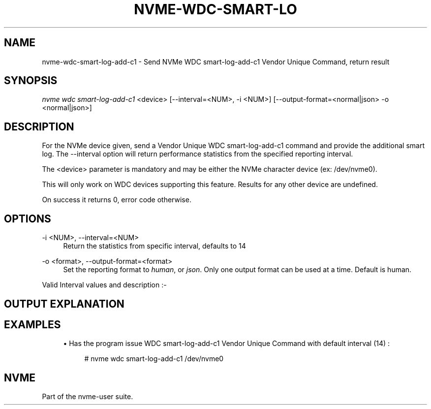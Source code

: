 '\" t
.\"     Title: nvme-wdc-smart-log-add-c1
.\"    Author: [FIXME: author] [see http://docbook.sf.net/el/author]
.\" Generator: DocBook XSL Stylesheets v1.75.2 <http://docbook.sf.net/>
.\"      Date: 07/06/2017
.\"    Manual: NVMe Manual
.\"    Source: NVMe
.\"  Language: English
.\"
.TH "NVME\-WDC\-SMART\-LO" "1" "07/06/2017" "NVMe" "NVMe Manual"
.\" -----------------------------------------------------------------
.\" * set default formatting
.\" -----------------------------------------------------------------
.\" disable hyphenation
.nh
.\" disable justification (adjust text to left margin only)
.ad l
.\" -----------------------------------------------------------------
.\" * MAIN CONTENT STARTS HERE *
.\" -----------------------------------------------------------------
.SH "NAME"
nvme-wdc-smart-log-add-c1 \- Send NVMe WDC smart\-log\-add\-c1 Vendor Unique Command, return result
.SH "SYNOPSIS"
.sp
.nf
\fInvme wdc smart\-log\-add\-c1\fR <device> [\-\-interval=<NUM>, \-i <NUM>] [\-\-output\-format=<normal|json> \-o <normal|json>]
.fi
.SH "DESCRIPTION"
.sp
For the NVMe device given, send a Vendor Unique WDC smart\-log\-add\-c1 command and provide the additional smart log\&. The \-\-interval option will return performance statistics from the specified reporting interval\&.
.sp
The <device> parameter is mandatory and may be either the NVMe character device (ex: /dev/nvme0)\&.
.sp
This will only work on WDC devices supporting this feature\&. Results for any other device are undefined\&.
.sp
On success it returns 0, error code otherwise\&.
.SH "OPTIONS"
.PP
\-i <NUM>, \-\-interval=<NUM>
.RS 4
Return the statistics from specific interval, defaults to 14
.RE
.PP
\-o <format>, \-\-output\-format=<format>
.RS 4
Set the reporting format to
\fIhuman\fR, or
\fIjson\fR\&. Only one output format can be used at a time\&. Default is human\&.
.RE
.sp
Valid Interval values and description :\-
.TS
allbox tab(:);
ctB ctB.
T{
Value
T}:T{
Description
T}
.T&
ct ct
ct ct
ct ct
ct ct
ct ct.
T{
.sp
\fB1\fR
T}:T{
.sp
Most recent five (5) minute accumulated set\&.
T}
T{
.sp
\fB2\-12\fR
T}:T{
.sp
Previous five (5) minute accumulated sets\&.
T}
T{
.sp
\fB13\fR
T}:T{
.sp
The accumulated total of sets 1 through 12 that contain the previous hour of accumulated statistics\&.
T}
T{
.sp
\fB14\fR
T}:T{
.sp
The statistical set accumulated since power\-up\&.
T}
T{
.sp
\fB15\fR
T}:T{
.sp
The statistical set accumulated during the entire lifetime of the device\&.
T}
.TE
.sp 1
.SH "OUTPUT EXPLANATION"
.TS
allbox tab(:);
ctB ctB.
T{
Field
T}:T{
Description
T}
.T&
ct ct
ct ct
ct ct
ct ct
ct ct
ct ct
ct ct
ct ct
ct ct
ct ct
ct ct
ct ct
ct ct
ct ct
ct ct
ct ct
ct ct
ct ct
ct ct
ct ct
ct ct
ct ct
ct ct
ct ct
ct ct.
T{
.sp
\fBHost Read Commands\fR
T}:T{
.sp
Number of host read commands received during the reporting period\&.
T}
T{
.sp
\fBHost Read Blocks\fR
T}:T{
.sp
Number of 512\-byte blocks requested during the reporting period\&.
T}
T{
.sp
\fBAverage Read Size\fR
T}:T{
.sp
Average Read size is calculated using (Host Read Blocks/Host Read Commands)\&.
T}
T{
.sp
\fBHost Read Cache Hit Commands\fR
T}:T{
.sp
Number of host read commands that serviced entirely from the on\-board read cache during the reporting period\&. No access to the NAND flash memory was required\&. This count is only updated if the entire command was serviced from the cache memory\&.
T}
T{
.sp
\fBHost Read Cache Hit Percentage\fR
T}:T{
.sp
Percentage of host read commands satisfied from the cache\&.
T}
T{
.sp
\fBHost Read Cache Hit Blocks\fR
T}:T{
.sp
Number of 512\-byte blocks of data that have been returned for Host Read Cache Hit Commands during the reporting period\&. This count is only updated with the blocks returned for host read commands that were serviced entirely from cache memory\&.
T}
T{
.sp
\fBAverage Read Cache Hit Size\fR
T}:T{
.sp
Average size of read commands satisfied from the cache\&.
T}
T{
.sp
\fBHost Read Commands Stalled\fR
T}:T{
.sp
Number of host read commands that were stalled due to a lack of resources within the SSD during the reporting period (NAND flash command queue full, low cache page count, cache page contention, etc\&.)\&. Commands are not considered stalled if the only reason for the delay was waiting for the data to be physically read from the NAND flash\&. It is normal to expect this count to equal zero on heavily utilized systems\&.
T}
T{
.sp
\fBHost Read Commands Stalled Percentage\fR
T}:T{
.sp
Percentage of read commands that were stalled\&. If the figure is consistently high, then consideration should be given to spreading the data across multiple SSDs\&.
T}
T{
.sp
\fBHost Write Commands\fR
T}:T{
.sp
Number of host write commands received during the reporting period\&.
T}
T{
.sp
\fBHost Write Blocks\fR
T}:T{
.sp
Number of 512\-byte blocks written during the reporting period\&.
T}
T{
.sp
\fBAverage Write Size\fR
T}:T{
.sp
Average Write size calculated using (Host Write Blocks/Host Write Commands)\&.
T}
T{
.sp
\fBHost Write Odd Start Commands\fR
T}:T{
.sp
Number of host write commands that started on a non\-aligned boundary during the reporting period\&. The size of the boundary alignment is normally 4K; therefore this returns the number of commands that started on a non\-4K aligned boundary\&. The SSD requires slightly more time to process non\-aligned write commands than it does to process aligned write commands\&.
T}
T{
.sp
\fBHost Write Odd Start Commands Percentage\fR
T}:T{
.sp
Percentage of host write commands that started on a non\-aligned boundary\&. If this figure is equal to or near 100%, and the NAND Read Before Write value is also high, then the user should investigate the possibility of offsetting the file system\&. For Microsoft Windows systems, the user can use Diskpart\&. For Unix\-based operating systems, there is normally a method whereby file system partitions can be placed where required\&.
T}
T{
.sp
\fBHost Write Odd End Commands\fR
T}:T{
.sp
Number of host write commands that ended on a non\-aligned boundary during the reporting period\&. The size of the boundary alignment is normally 4K; therefore this returns the number of commands that ended on a non\-4K aligned boundary\&.
T}
T{
.sp
\fBHost Write Odd End Commands Percentage\fR
T}:T{
.sp
Percentage of host write commands that ended on a non\-aligned boundary\&.
T}
T{
.sp
\fBHost Write Commands Stalled\fR
T}:T{
.sp
Number of host write commands that were stalled due to a lack of resources within the SSD during the reporting period\&. The most likely cause is that the write data was being received faster than it could be saved to the NAND flash memory\&. If there was a large volume of read commands being processed simultaneously, then other causes might include the NAND flash command queue being full, low cache page count, or cache page contention, etc\&. It is normal to expect this count to be non\-zero on heavily utilized systems\&.
T}
T{
.sp
\fBHost Write Commands Stalled Percentage\fR
T}:T{
.sp
Percentage of write commands that were stalled\&. If the figure is consistently high, then consideration should be given to spreading the data across multiple SSDs\&.
T}
T{
.sp
\fBNAND Read Commands\fR
T}:T{
.sp
Number of read commands issued to the NAND devices during the reporting period\&. This figure will normally be much higher than the host read commands figure, as the data needed to satisfy a single host read command may be spread across several NAND flash devices\&.
T}
T{
.sp
\fBNAND Read Blocks\fR
T}:T{
.sp
Number of 512\-byte blocks requested from NAND flash devices during the reporting period\&. This figure would normally be about the same as the host read blocks figure
T}
T{
.sp
\fBAverage NAND Read Size\fR
T}:T{
.sp
Average size of NAND read commands\&.
T}
T{
.sp
\fBNAND Write Commands\fR
T}:T{
.sp
Number of write commands issued to the NAND devices during the reporting period\&. There is no real correlation between the number of host write commands issued and the number of NAND Write Commands\&.
T}
T{
.sp
\fBNAND Write Blocks\fR
T}:T{
.sp
Number of 512\-byte blocks written to the NAND flash devices during the reporting period\&. This figure would normally be about the same as the host write blocks figure\&.
T}
T{
.sp
\fBAverage NAND Write Size\fR
T}:T{
.sp
Average size of NAND write commands\&. This figure should never be greater than 128K, as this is the maximum size write that is ever issued to a NAND device\&.
T}
T{
.sp
\fBNAND Read Before Write\fR
T}:T{
.sp
This is the number of read before write operations that were required to process non\-aligned host write commands during the reporting period\&. See Host Write Odd Start Commands and Host Write Odd End Commands\&. NAND Read Before Write operations have a detrimental effect on the overall performance of the device\&.
T}
.TE
.sp 1
.SH "EXAMPLES"
.sp
.RS 4
.ie n \{\
\h'-04'\(bu\h'+03'\c
.\}
.el \{\
.sp -1
.IP \(bu 2.3
.\}
Has the program issue WDC smart\-log\-add\-c1 Vendor Unique Command with default interval (14) :
.sp
.if n \{\
.RS 4
.\}
.nf
# nvme wdc smart\-log\-add\-c1 /dev/nvme0
.fi
.if n \{\
.RE
.\}
.RE
.SH "NVME"
.sp
Part of the nvme\-user suite\&.
